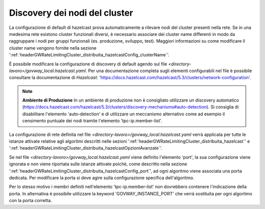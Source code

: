 .. _headerGWRateLimitingCluster_distribuita_hazelcastConfig_sharedConfig:

Discovery dei nodi del cluster
~~~~~~~~~~~~~~~~~~~~~~~~~~~~~~~~~~~~~~

La configurazione di default di hazelcast prova automaticamente a rilevare nodi del cluster presenti nella rete. Se in una medesima rete esistono cluster funzionali diversi, è necessario associare dei cluster name differenti in modo da raggruppare i nodi per gruppi funzionali (es. produzione, sviluppo, test). Maggiori informazioni su come modificare il cluster name vengono fornite nella sezione ':ref:`headerGWRateLimitingCluster_distribuita_hazelcastConfig_clusterName`'.

È possibile modificare la configurazione di discovery di default agendo sul file *<directory-lavoro>/govway_local.hazelcast.yaml*. Per una documentazione completa sugli elementi configurabili nel file è possibile consultare la documentazione di *Hazelcast*: 'https://docs.hazelcast.com/hazelcast/5.3/clusters/network-configuration'.

.. note::
  **Ambiente di Produzione** 
  In un ambiente di produzione non è consigliato utilizzare un discovery automatico (https://docs.hazelcast.com/hazelcast/5.3/clusters/discovery-mechanisms#auto-detection). Si consiglia di disabilitare l'elemento 'auto-detection' e di utilizzare un meccanismo alternativo come ad esempio il censimento puntuale dei nodi tramite l'elemento 'tpc-ip.member-list'.

La configurazione di rete definita nel file *<directory-lavoro>/govway_local.hazelcast.yaml* verrà applicata per tutte le istanze attivate relative agli algoritmi descritti nelle sezioni ':ref:`headerGWRateLimitingCluster_distribuita_hazelcast`' e ':ref:`headerGWRateLimitingCluster_distribuita_hazelcastOpzioniAvanzate`'. 

Se nel file *<directory-lavoro>/govway_local.hazelcast.yaml* viene definito l'elemento 'port', la sua configurazione viene ignorata e non viene riportata sulle istanze attivate poichè, come descritto nella sezione ':ref:`headerGWRateLimitingCluster_distribuita_hazelcastConfig_port`', ad ogni algoritmo viene associata una porta dedicata. Per modificare la porta si deve agire sulla configurazione specifica dell'algoritmo.

Per lo stesso motivo i membri definiti nell'elemento 'tpc-ip.member-list' non dovrebbero contenere l'indicazione della porta. In alternativa è possibile utilizzare la keyword 'GOVWAY_INSTANCE_PORT' che verrà sostituita per ogni algoritmo con la porta corretta.

